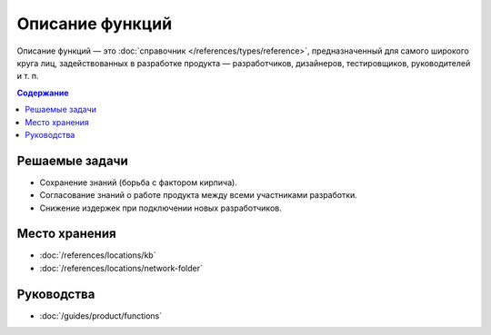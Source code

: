 Описание функций
================

Описание функций — это :doc:`справочник </references/types/reference>`,
предназначенный для самого широкого круга лиц, задействованных в разработке продукта —
разработчиков, дизайнеров, тестировщиков, руководителей и т. п.

.. contents:: Содержание
   :local:
   :depth: 2
   :backlinks: none

Решаемые задачи
---------------

* Сохранение знаний (борьба с фактором кирпича).
* Согласование знаний о работе продукта между всеми участниками разработки.
* Снижение издержек при подключении новых разработчиков.

Место хранения
--------------

* :doc:`/references/locations/kb`
* :doc:`/references/locations/network-folder`

Руководства
-----------

* :doc:`/guides/product/functions`
